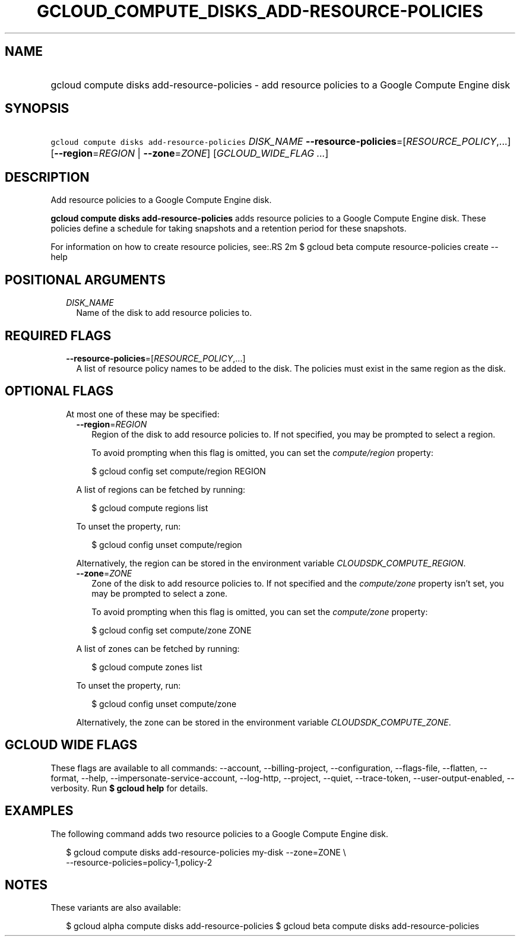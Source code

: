 
.TH "GCLOUD_COMPUTE_DISKS_ADD\-RESOURCE\-POLICIES" 1



.SH "NAME"
.HP
gcloud compute disks add\-resource\-policies \- add resource policies to a Google Compute Engine disk



.SH "SYNOPSIS"
.HP
\f5gcloud compute disks add\-resource\-policies\fR \fIDISK_NAME\fR \fB\-\-resource\-policies\fR=[\fIRESOURCE_POLICY\fR,...] [\fB\-\-region\fR=\fIREGION\fR\ |\ \fB\-\-zone\fR=\fIZONE\fR] [\fIGCLOUD_WIDE_FLAG\ ...\fR]



.SH "DESCRIPTION"

Add resource policies to a Google Compute Engine disk.

\fBgcloud compute disks add\-resource\-policies\fR adds resource policies to a
Google Compute Engine disk. These policies define a schedule for taking
snapshots and a retention period for these snapshots.

For information on how to create resource policies, see:.RS 2m
$ gcloud beta compute resource\-policies create \-\-help

.RE



.SH "POSITIONAL ARGUMENTS"

.RS 2m
.TP 2m
\fIDISK_NAME\fR
Name of the disk to add resource policies to.


.RE
.sp

.SH "REQUIRED FLAGS"

.RS 2m
.TP 2m
\fB\-\-resource\-policies\fR=[\fIRESOURCE_POLICY\fR,...]
A list of resource policy names to be added to the disk. The policies must exist
in the same region as the disk.


.RE
.sp

.SH "OPTIONAL FLAGS"

.RS 2m
.TP 2m

At most one of these may be specified:

.RS 2m
.TP 2m
\fB\-\-region\fR=\fIREGION\fR
Region of the disk to add resource policies to. If not specified, you may be
prompted to select a region.

To avoid prompting when this flag is omitted, you can set the
\f5\fIcompute/region\fR\fR property:

.RS 2m
$ gcloud config set compute/region REGION
.RE

A list of regions can be fetched by running:

.RS 2m
$ gcloud compute regions list
.RE

To unset the property, run:

.RS 2m
$ gcloud config unset compute/region
.RE

Alternatively, the region can be stored in the environment variable
\f5\fICLOUDSDK_COMPUTE_REGION\fR\fR.

.TP 2m
\fB\-\-zone\fR=\fIZONE\fR
Zone of the disk to add resource policies to. If not specified and the
\f5\fIcompute/zone\fR\fR property isn't set, you may be prompted to select a
zone.

To avoid prompting when this flag is omitted, you can set the
\f5\fIcompute/zone\fR\fR property:

.RS 2m
$ gcloud config set compute/zone ZONE
.RE

A list of zones can be fetched by running:

.RS 2m
$ gcloud compute zones list
.RE

To unset the property, run:

.RS 2m
$ gcloud config unset compute/zone
.RE

Alternatively, the zone can be stored in the environment variable
\f5\fICLOUDSDK_COMPUTE_ZONE\fR\fR.


.RE
.RE
.sp

.SH "GCLOUD WIDE FLAGS"

These flags are available to all commands: \-\-account, \-\-billing\-project,
\-\-configuration, \-\-flags\-file, \-\-flatten, \-\-format, \-\-help,
\-\-impersonate\-service\-account, \-\-log\-http, \-\-project, \-\-quiet,
\-\-trace\-token, \-\-user\-output\-enabled, \-\-verbosity. Run \fB$ gcloud
help\fR for details.



.SH "EXAMPLES"

The following command adds two resource policies to a Google Compute Engine
disk.

.RS 2m
$ gcloud compute disks add\-resource\-policies my\-disk \-\-zone=ZONE \e
    \-\-resource\-policies=policy\-1,policy\-2
.RE



.SH "NOTES"

These variants are also available:

.RS 2m
$ gcloud alpha compute disks add\-resource\-policies
$ gcloud beta compute disks add\-resource\-policies
.RE

